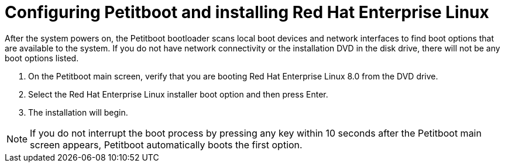 [id="configuring-petitboot-and-installing-red-hat-enterprise-linux_{context}"]
= Configuring Petitboot and installing Red Hat Enterprise Linux

After the system powers on, the Petitboot bootloader scans local boot devices and network interfaces to find boot options that are available to the system. If you do not have network connectivity or the installation DVD in the disk drive, there will not be any boot options listed.

. On the Petitboot main screen, verify that you are booting Red Hat Enterprise Linux 8.0 from the DVD drive.

. Select the Red Hat Enterprise Linux installer boot option and then press Enter.

. The installation will begin.

[NOTE]
====
If you do not interrupt the boot process by pressing any key within 10 seconds after the Petitboot main screen appears, Petitboot automatically boots the first option.
====
